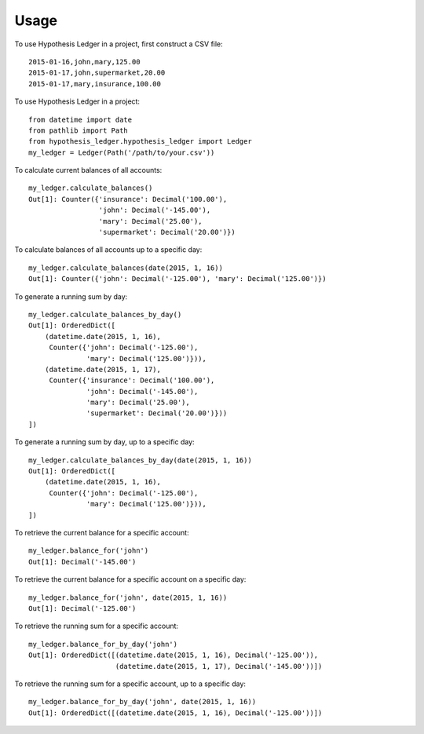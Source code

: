 =====
Usage
=====

To use Hypothesis Ledger in a project, first construct a CSV file::

    2015-01-16,john,mary,125.00
    2015-01-17,john,supermarket,20.00
    2015-01-17,mary,insurance,100.00


To use Hypothesis Ledger in a project::

    from datetime import date
    from pathlib import Path
    from hypothesis_ledger.hypothesis_ledger import Ledger
    my_ledger = Ledger(Path('/path/to/your.csv'))


To calculate current balances of all accounts::

    my_ledger.calculate_balances()
    Out[1]: Counter({'insurance': Decimal('100.00'),
                     'john': Decimal('-145.00'),
                     'mary': Decimal('25.00'),
                     'supermarket': Decimal('20.00')})

To calculate balances of all accounts up to a specific day::

    my_ledger.calculate_balances(date(2015, 1, 16))
    Out[1]: Counter({'john': Decimal('-125.00'), 'mary': Decimal('125.00')})

To generate a running sum by day::

    my_ledger.calculate_balances_by_day()
    Out[1]: OrderedDict([
        (datetime.date(2015, 1, 16),
         Counter({'john': Decimal('-125.00'),
                  'mary': Decimal('125.00')})),
        (datetime.date(2015, 1, 17),
         Counter({'insurance': Decimal('100.00'),
                  'john': Decimal('-145.00'),
                  'mary': Decimal('25.00'),
                  'supermarket': Decimal('20.00')}))
    ])


To generate a running sum by day, up to a specific day::

    my_ledger.calculate_balances_by_day(date(2015, 1, 16))
    Out[1]: OrderedDict([
        (datetime.date(2015, 1, 16),
         Counter({'john': Decimal('-125.00'),
                  'mary': Decimal('125.00')})),
    ])


To retrieve the current balance for a specific account::

    my_ledger.balance_for('john')
    Out[1]: Decimal('-145.00')

To retrieve the current balance for a specific account on a specific day::

    my_ledger.balance_for('john', date(2015, 1, 16))
    Out[1]: Decimal('-125.00')

To retrieve the running sum for a specific account::

    my_ledger.balance_for_by_day('john')
    Out[1]: OrderedDict([(datetime.date(2015, 1, 16), Decimal('-125.00')),
                         (datetime.date(2015, 1, 17), Decimal('-145.00'))])

To retrieve the running sum for a specific account, up to a specific day::

    my_ledger.balance_for_by_day('john', date(2015, 1, 16))
    Out[1]: OrderedDict([(datetime.date(2015, 1, 16), Decimal('-125.00'))])
